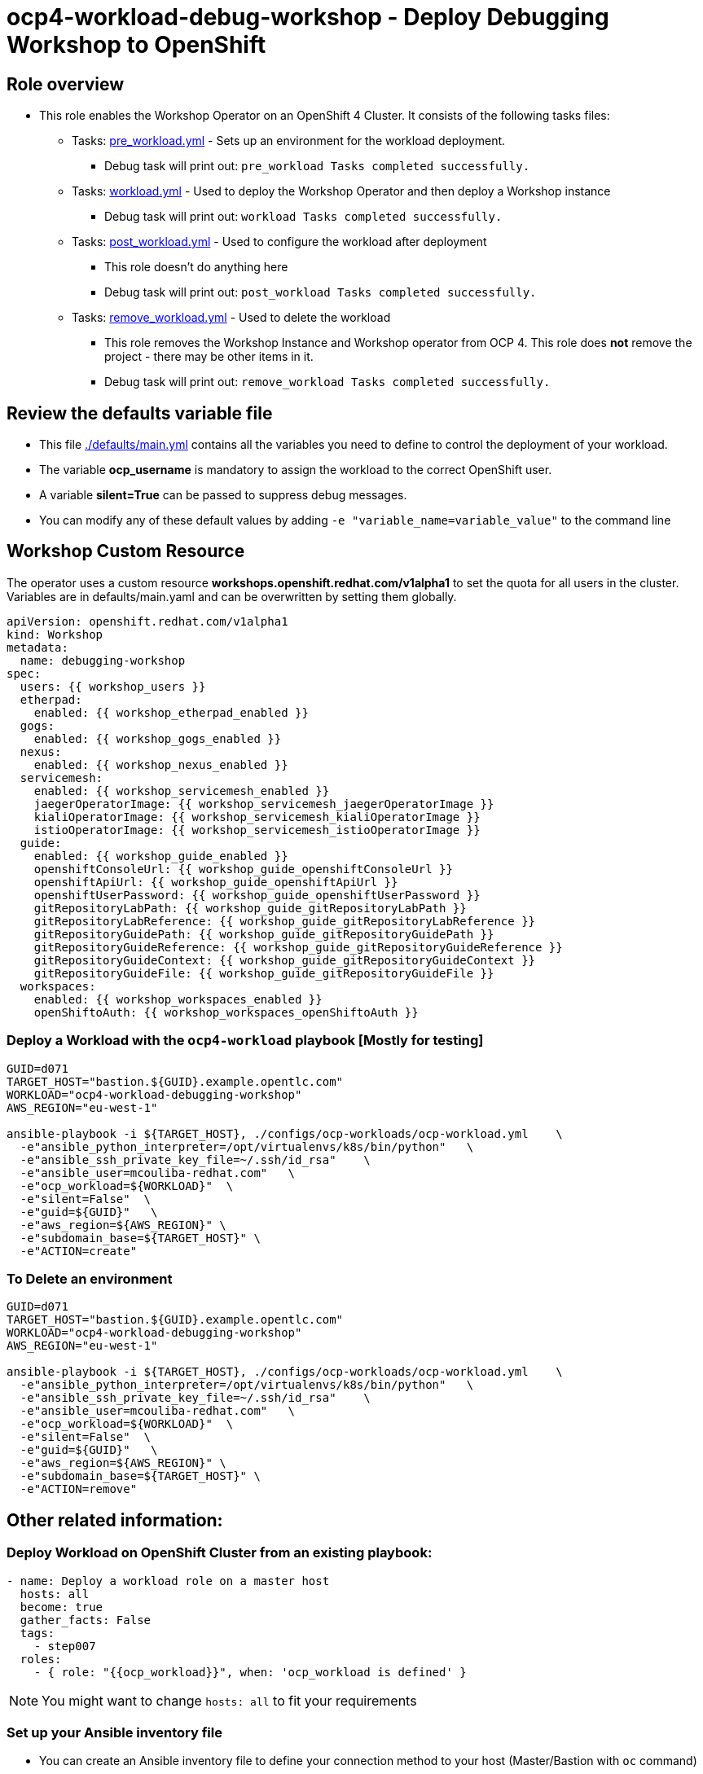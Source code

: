 = ocp4-workload-debug-workshop - Deploy Debugging Workshop to OpenShift

== Role overview

* This role enables the Workshop Operator on an OpenShift 4 Cluster. It consists of the following tasks files:
** Tasks: link:./tasks/pre_workload.yml[pre_workload.yml] - Sets up an
 environment for the workload deployment.
*** Debug task will print out: `pre_workload Tasks completed successfully.`

** Tasks: link:./tasks/workload.yml[workload.yml] - Used to deploy the Workshop Operator and then deploy a Workshop instance
*** Debug task will print out: `workload Tasks completed successfully.`

** Tasks: link:./tasks/post_workload.yml[post_workload.yml] - Used to
 configure the workload after deployment
*** This role doesn't do anything here
*** Debug task will print out: `post_workload Tasks completed successfully.`

** Tasks: link:./tasks/remove_workload.yml[remove_workload.yml] - Used to
 delete the workload
*** This role removes the Workshop Instance and Workshop operator from OCP 4. This role does *not* remove the project - there may be other items in it.
*** Debug task will print out: `remove_workload Tasks completed successfully.`

== Review the defaults variable file

* This file link:./defaults/main.yml[./defaults/main.yml] contains all the variables you need to define to control the deployment of your workload.
* The variable *ocp_username* is mandatory to assign the workload to the correct OpenShift user.
* A variable *silent=True* can be passed to suppress debug messages.
* You can modify any of these default values by adding `-e "variable_name=variable_value"` to the command line

== Workshop Custom Resource

The operator uses a custom resource *workshops.openshift.redhat.com/v1alpha1* to set the quota for all users in the cluster. Variables are in defaults/main.yaml and can be overwritten by setting them globally.

[source,yaml]
----
apiVersion: openshift.redhat.com/v1alpha1
kind: Workshop
metadata:
  name: debugging-workshop
spec:
  users: {{ workshop_users }}
  etherpad:
    enabled: {{ workshop_etherpad_enabled }}
  gogs:
    enabled: {{ workshop_gogs_enabled }}
  nexus:
    enabled: {{ workshop_nexus_enabled }}
  servicemesh:
    enabled: {{ workshop_servicemesh_enabled }}
    jaegerOperatorImage: {{ workshop_servicemesh_jaegerOperatorImage }}
    kialiOperatorImage: {{ workshop_servicemesh_kialiOperatorImage }}
    istioOperatorImage: {{ workshop_servicemesh_istioOperatorImage }}
  guide:
    enabled: {{ workshop_guide_enabled }}
    openshiftConsoleUrl: {{ workshop_guide_openshiftConsoleUrl }}
    openshiftApiUrl: {{ workshop_guide_openshiftApiUrl }}
    openshiftUserPassword: {{ workshop_guide_openshiftUserPassword }}
    gitRepositoryLabPath: {{ workshop_guide_gitRepositoryLabPath }}
    gitRepositoryLabReference: {{ workshop_guide_gitRepositoryLabReference }}
    gitRepositoryGuidePath: {{ workshop_guide_gitRepositoryGuidePath }}
    gitRepositoryGuideReference: {{ workshop_guide_gitRepositoryGuideReference }}
    gitRepositoryGuideContext: {{ workshop_guide_gitRepositoryGuideContext }}
    gitRepositoryGuideFile: {{ workshop_guide_gitRepositoryGuideFile }}
  workspaces:
    enabled: {{ workshop_workspaces_enabled }}
    openShiftoAuth: {{ workshop_workspaces_openShiftoAuth }}
----

=== Deploy a Workload with the `ocp4-workload` playbook [Mostly for testing]
                   
----
GUID=d071
TARGET_HOST="bastion.${GUID}.example.opentlc.com"
WORKLOAD="ocp4-workload-debugging-workshop"
AWS_REGION="eu-west-1"

ansible-playbook -i ${TARGET_HOST}, ./configs/ocp-workloads/ocp-workload.yml    \
  -e"ansible_python_interpreter=/opt/virtualenvs/k8s/bin/python"   \
  -e"ansible_ssh_private_key_file=~/.ssh/id_rsa"    \
  -e"ansible_user=mcouliba-redhat.com"   \
  -e"ocp_workload=${WORKLOAD}"  \
  -e"silent=False"  \
  -e"guid=${GUID}"   \
  -e"aws_region=${AWS_REGION}" \
  -e"subdomain_base=${TARGET_HOST}" \
  -e"ACTION=create"
----

=== To Delete an environment

----
GUID=d071
TARGET_HOST="bastion.${GUID}.example.opentlc.com"
WORKLOAD="ocp4-workload-debugging-workshop"
AWS_REGION="eu-west-1"

ansible-playbook -i ${TARGET_HOST}, ./configs/ocp-workloads/ocp-workload.yml    \
  -e"ansible_python_interpreter=/opt/virtualenvs/k8s/bin/python"   \
  -e"ansible_ssh_private_key_file=~/.ssh/id_rsa"    \
  -e"ansible_user=mcouliba-redhat.com"   \
  -e"ocp_workload=${WORKLOAD}"  \
  -e"silent=False"  \
  -e"guid=${GUID}"   \
  -e"aws_region=${AWS_REGION}" \
  -e"subdomain_base=${TARGET_HOST}" \
  -e"ACTION=remove"
----


== Other related information:

=== Deploy Workload on OpenShift Cluster from an existing playbook:

[source,yaml]
----
- name: Deploy a workload role on a master host
  hosts: all
  become: true
  gather_facts: False
  tags:
    - step007
  roles:
    - { role: "{{ocp_workload}}", when: 'ocp_workload is defined' }
----
NOTE: You might want to change `hosts: all` to fit your requirements


=== Set up your Ansible inventory file

* You can create an Ansible inventory file to define your connection method to your host (Master/Bastion with `oc` command)
* You can also use the command line to define the hosts directly if your `ssh` configuration is set to connect to the host correctly
* You can also use the command line to use localhost or if your cluster is already authenticated and configured in your `oc` configuration

.Example inventory file
[source, ini]
----
[gptehosts:vars]
ansible_ssh_private_key_file=~/.ssh/keytoyourhost.pem
ansible_user=ec2-user

[gptehosts:children]
openshift

[openshift]
bastion.cluster1.openshift.opentlc.com
bastion.cluster2.openshift.opentlc.com
bastion.cluster3.openshift.opentlc.com
bastion.cluster4.openshift.opentlc.com

[dev]
bastion.cluster1.openshift.opentlc.com
bastion.cluster2.openshift.opentlc.com

[prod]
bastion.cluster3.openshift.opentlc.com
bastion.cluster4.openshift.opentlc.com
----
